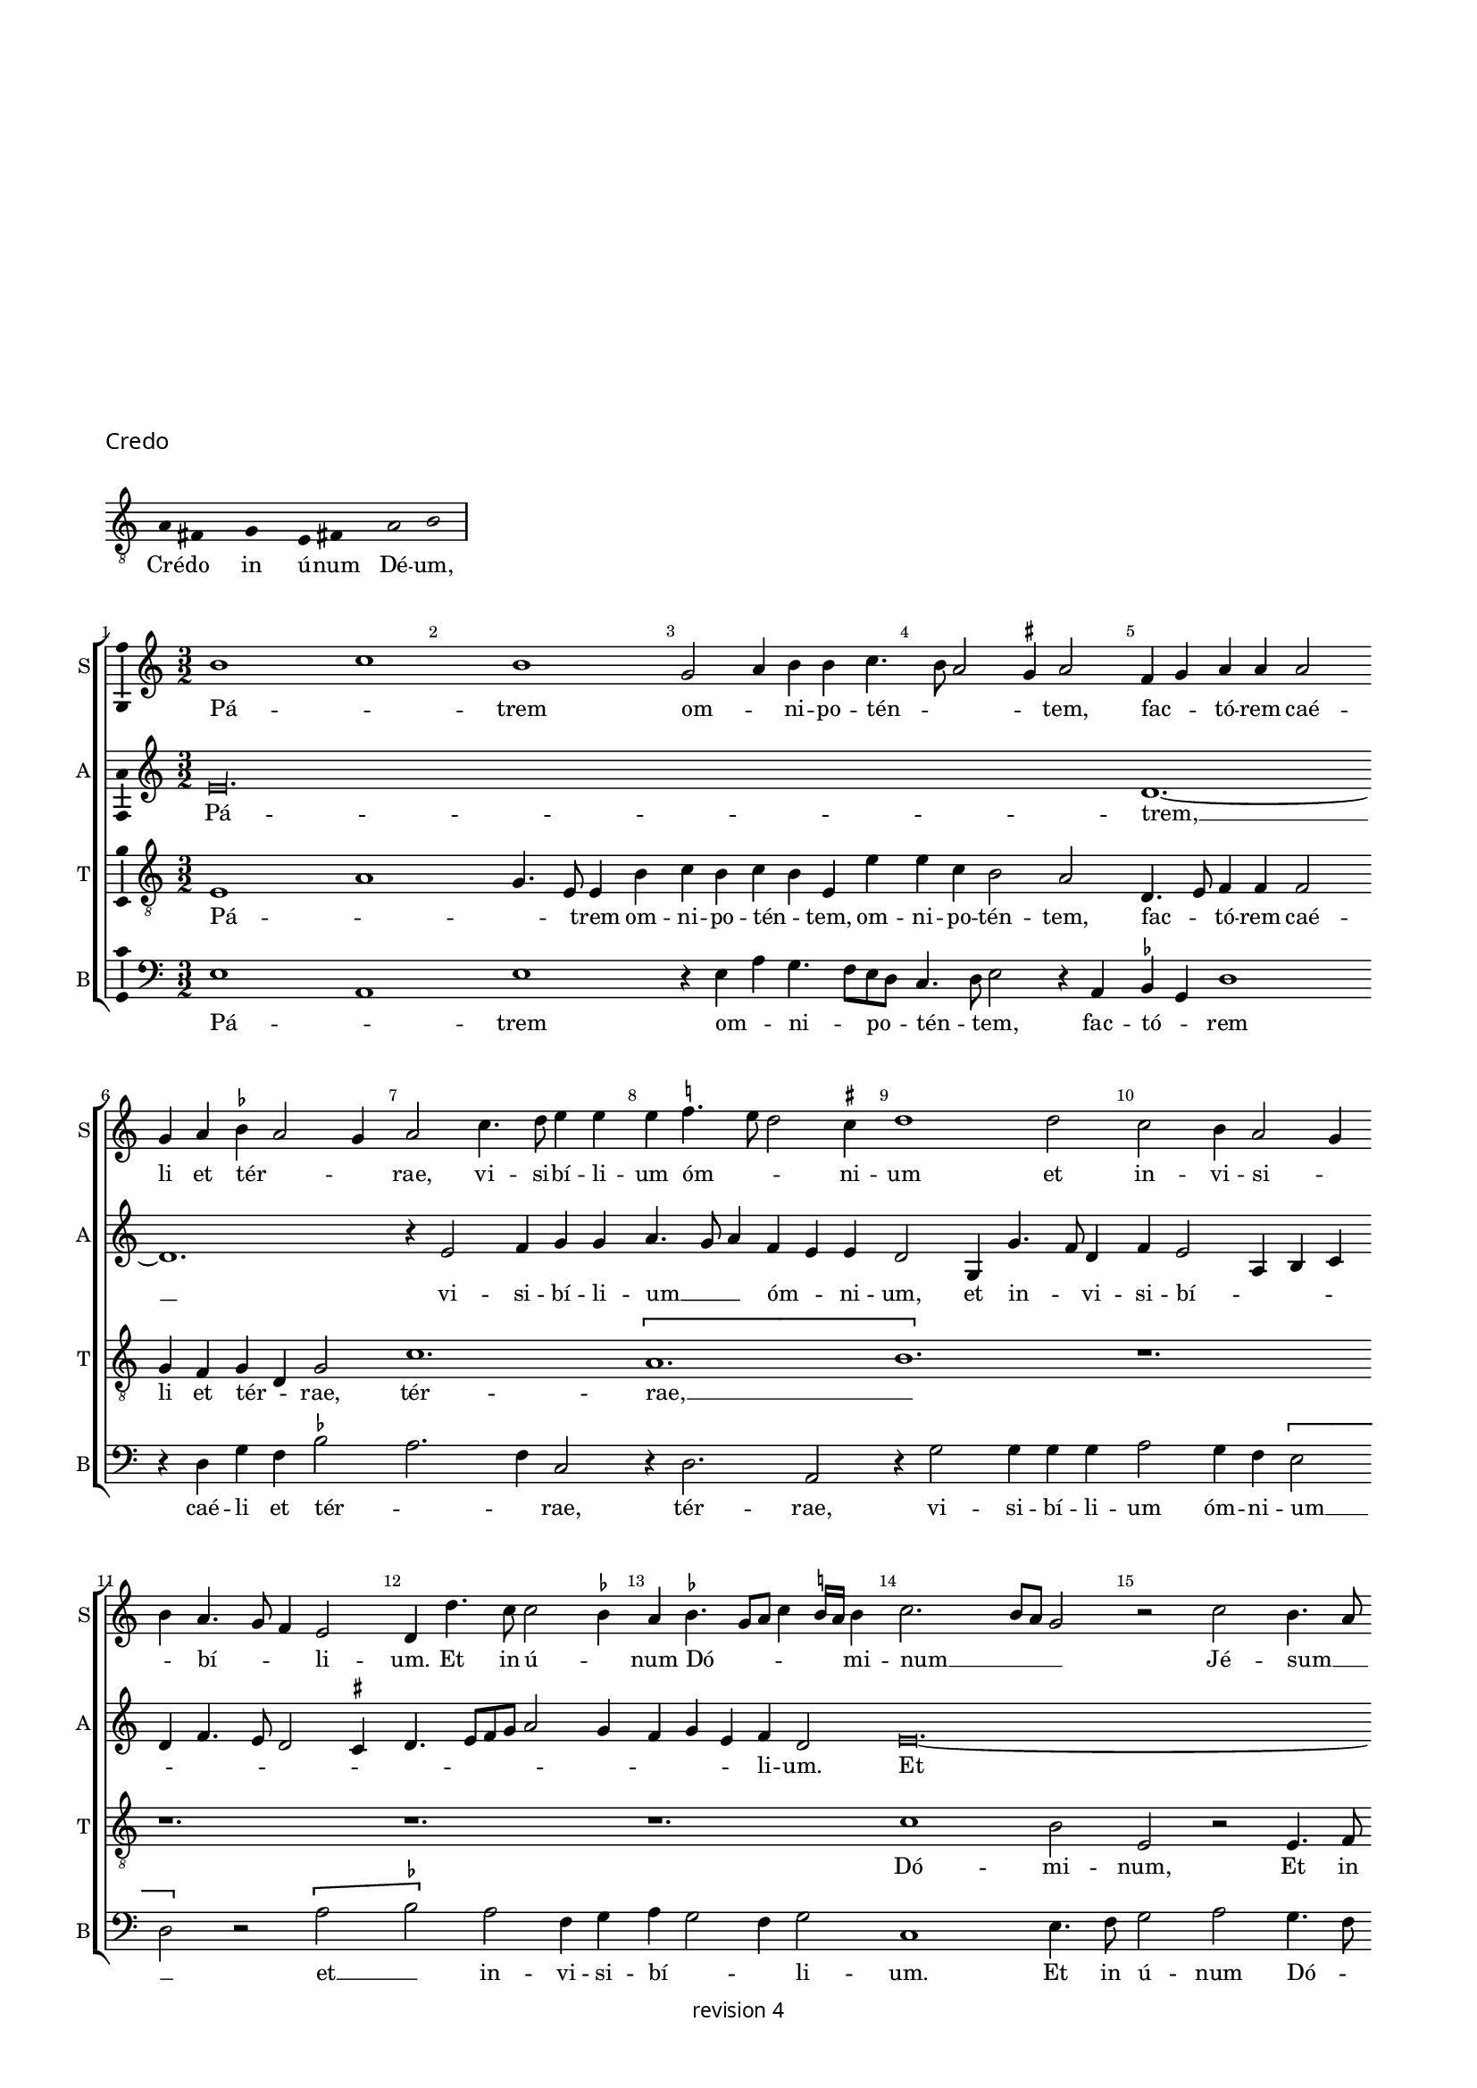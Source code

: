 % CPDL # 
% Copyright ©2018 Peter Hilton - https://github.com/hilton

\version "2.18.2"
revision = "4"
\pointAndClickOff

#(set-global-staff-size 15.0)

\paper {
	#(define fonts (make-pango-font-tree "Century Schoolbook L" "Source Sans Pro" "Luxi Mono" (/ 15 20)))
	annotate-spacing = ##f
	two-sided = ##t
	top-margin = 8\mm
	bottom-margin = 10\mm
	inner-margin = 15\mm
	outer-margin = 15\mm
	top-markup-spacing = #'( (basic-distance . 4) )
	markup-system-spacing = #'( (padding . 4) )
	system-system-spacing = #'( (basic-distance . 15) (stretchability . 100) )
	ragged-bottom = ##f
	ragged-last-bottom = ##t
}

year = #(strftime "©%Y" (localtime (current-time)))

\header {
	title = \markup \vspace #12
	copyright = \markup \sans {
	\vspace #1
	\column \center-align {
		\line {
			revision \revision
		}
	}
}
tagline = ##f
}

\layout {
	indent = #0
	ragged-right = ##f
	ragged-last = ##f
	\context {
		\Score
		\override BarNumber #'self-alignment-X = #CENTER
		\override BarNumber #'break-visibility = #'#(#f #t #t)
		\override BarLine #'transparent = ##t
		\remove "Metronome_mark_engraver"
		\override VerticalAxisGroup #'staff-staff-spacing = #'((basic-distance . 10) (stretchability . 100))
	}
	\context {
		\StaffGroup
		\remove "Span_bar_engraver"
	}
	\context {
		\Voice
		\override NoteHead #'style = #'baroque
		\consists "Horizontal_bracket_engraver"
		\consists "Ambitus_engraver"
		\remove "Forbid_line_break_engraver"
	}
}

global = {
	\key c \major
	\time 3/2
	\tempo 2 = 56
	\set Staff.midiInstrument = "Choir Aahs"
	\accidentalStyle "forget"
}

showBarLine = { \once \override Score.BarLine #'transparent = ##f }
ficta = { \once \set suggestAccidentals = ##t \override AccidentalSuggestion #'parenthesized = ##f }
singleDigitTime = { \override Staff.TimeSignature.style = #'single-digit }


%{   ██████     ██████      ███████     ██████       ██████
    ██          ██   ██     ██          ██   ██     ██    ██
    ██          ██████      █████       ██   ██     ██    ██
    ██          ██   ██     ██          ██   ██     ██    ██
     ██████     ██   ██     ███████     ██████       ██████   %}

\score {
	\new Staff <<
		\new Voice = "tenor" {
			\relative c' {
				\clef "treble_8"
				\cadenzaOn
				a4 fis s  g s  e fis! s  a2 b
				\showBarLine\bar "|"
				\cadenzaOff
			}
		}
		\addlyrics {
			Cré -- do in ú -- num Dé -- um,
		}
	>>
	\header {
		piece = \markup \larger \sans { Credo }
	}
	\layout {
		ragged-right = ##t
		\context {
			\Staff
			\remove "Time_signature_engraver"
			\hide Stem
		}
		\context {
			\Voice
			\remove "Ambitus_engraver"
		}
	}
}

soprano = \new Voice	{
	\relative c'' {
		b1 c b g2 a4 b b c4. b8 a2 \ficta gis4 a2 f4 g a4 a a2 \break
		g4 a \ficta bes a2 g4 a2 c4. d8 e4 e e \ficta f!4. e8 d2 \ficta cis4 d1 d2 c b4 a2 g4 \break
		b a4. g8 f4 e2 d4 d'4. c8 c2 \ficta bes4 a \ficta bes4. g8 a c4 \ficta b!16 a b4 c2. b8 a g2 r c b4. a8 \break
		
		b4 c b c4. b8 g4 f d \[ a'2 \ficta bes \] a4. f8 f2 g e4 a2 g8 f e2 r4 d a'4 a c2
		b4 g2 f8 e d4 g f d2 g4 a b4. g8 c4 b c2 b8 a c4 b g c c b4 a g \[ f2 e \]
		r4 d2 c4 b2 a r r4 g' f a4. g8 g2 \ficta fis4 g1 r4 g g4. a8 b1
		c2 b4 g2 f8 e f4. d8 d4 d'2 b4 c a2 g8 f e2 r4 f4 d f e4. d8 d1.
		
		r1. r1. r1. r1. r1.
		r4 c'2 c4 b c a b4. a8 g2 \ficta fis4 g2 r4 g g g a2 g4 f e2 d4 g4 a b4. d4 c8 
		a4 c b8 a a2 g4 c4. b8 [a g] f4 g a d, g2 f8 e d2 c4 c' b c4. b8 g4 a \ficta bes a \ficta bes4. a8 f4 
		g a4. g8 g2 \ficta fis4 g\longa s2 \set Score.currentBarNumber = #55 \showBarLine \bar "||" \time 2/2 
		r1 r1 \[e2 f \] g2 g g g g1 f2 d e f g1 
		
		a r \[ a1 bes \] a2 f g a2. g4 g1 f2 g1 ~
		g f1 g f\breve e1 f1. d2 
		d\breve\fermata \showBarLine \bar "|" r1 r1 g2 a g2. f8 e e4 g f d e f g2 
		a1 r1 r1 r2 r4 b2 c4 b c4. b8 g4 a b4. a8 a2 \ficta gis4 a c b c ~
		
		c b8 a c4 b2 c4 a b4. a8 a2 g8 \ficta fis g4 a b2 e,4 c' b g a4. g8 e4 b' a c4. b8 g4 a2 g4 d' 
		c e4. d8 b4 c4. b8 g4 d' c e4. d8 b4 c4. b8 g4 b4. a8 a2 g8 \ficta fis g4 a d,2 r1 r1 
		e4 f g2 e8 f g a b4 c4. b8 a2 \ficta gis4 a1 r1 r1 r1 \[ b2 c \] 
		b4 g a b e, a2 g8 \ficta fis g2 r2 e4. f8 g4 g g g g g g2 r2 r4 a g f e4. d8 c4 b 
		
		a a'2 \ficta gis4 a2 r2 r1 r1 r1 r2 r4 b c b8 a c4 b4. a8 a2 \ficta gis4
		\showBarLine \bar "||" \time 3/2 a2 e f g1 g g f2 a2. g4 g2 c2. a4 b2 a2. g4 
		g1 \ficta fis2 \showBarLine \bar "||" \time 2/2 g\breve b,\breve \showBarLine \bar "||" \time 3/2 c1. 
		r2 e f g g g1 g a2. g4 a2 f e2 e \showBarLine \bar "||" \time 2/2
		
		d2 r4 d e d2 g f8 e d2 g, r4 d' e d2 g f8 e d2 
		\showBarLine \bar "||" \time 3/2
		c1 g'2 a1 a2 g2. a4 b2 c a c b g b c a1
		\showBarLine \bar "||" \time 2/2
		g1 r2 f e d c f e d
		\showBarLine \bar "||" \time 3/2
		c1 g'2 g1 g2 e \ficta fis1 g r2 g1 g2 g1 g2 g a1
		\showBarLine \bar "||" \time 2/2
		d,2 r g2. f4 e2 d c4 g'2 f4 e c d2 c r r1 r1 r1 r2 r4 g' g g
		e4. f8 g1 r4 g a b c2 r4 g g g a b c2 r r4 g a b c2 r4 g2. a4. g8 f e e2 d4 e1 r1 r1 
		a2 g4 g2 f8 e f4. g8 e4 c d e d e2 d4 e2 g a c b4 g2 f8 e f4
		e2 d4 e2 r r4 a g c b c2 b8 a g1 r2 g a g e r r1 
		
		r2 f4 d e f g2 a r4 c b d c4. b8 [a g] g2 \ficta fis4 g1 r4 g g4. f8 e2 r4 e4 ~
		e8 d8 d2 c4 d4. e8 [ f g ] a4. b8 c [b g a] b4. a8 a2 \ficta gis4 a2 c1 b2 \[ a g \] \[ f e \] d1 
		r2 c \[ d2 e \] f1 e2 g f4. e8 e1 d2 e\breve. \showBarLine \bar "|."
  }
	\addlyrics {
		Pá -- _ trem om -- _ ni -- po -- tén -- _ _ _ tem, fac -- _ tó -- rem caé -- 
		li et tér -- _ _ rae, vi -- si -- bí -- li -- um óm -- _ _ ni -- um et in -- vi -- si -- _ 
		_ bí -- _ _ li -- um. Et in ú -- _ num Dó -- _ _ _ _ _ mi -- num __ _ _ _  Jé -- sum __ _ 
		_ Chrís -- _ _ _ _ _ _ tum, __ _ Fí -- li -- um Dé -- _ _ _ _ i u -- _ ni -- gé -- 
		
		_ _ _ _ _ _ ni -- tum, et ex Pá -- tre ná -- tum an -- _ _ _ te óm -- _ ni -- a saé -- cu -- la, __ _ 
		saé -- _ cu -- la. Dé -- um de __ _  Dé -- _ o, Lú -- men de Lú -- 
		_ _ _ _ _ _ mi -- ne, Dé -- um vé -- _ _ _ rum,  de Dé -- o vé -- _ ro,

		per quem óm -- ni -- a fác -- _ _ ta sunt. Qui prop -- ter nos hó -- mi -- nes et prop -- ter nós -- _ _ 
		tram sa -- lú -- _ _ _ _ _ _ _ _ _ _ _ _ _ _ _ tem dés -- _ cen -- _ _ dit de __ _  caé -- _ _ 
		_ _ _ _ _ lis.
		Et __ _  in -- cár -- na -- tus est de Spí -- ri -- tu Sánc -- to
		
		ex Ma -- rí -- _ a Vír -- _ _ gi -- ne, 
		et hó -- mo fác -- _ tus 
		est. Cru -- ci -- fí -- _ _ xus é -- _ ti -- am pro nó -- 
		bis sub Pón -- _ _ ti -- o Pi -- lá -- _ _ _ to, pás -- _ _ 
		
		sus __ _ _ et se -- _ púl -- _ _ _ _ _ tus est, et __ _ re -- sur -- réx -- _ it tér -- _ _ ti -- a dí -- e, se -- _ cún -- _ _ dum __ _ _ Scrip -- _ tú -- _ _ _ _ _ _ _ _ _ _ _ _ ras,
		et as -- cén -- dit __ _ _ _ _  in __ _  caé -- _ lum, sé -- _ 
		det ad déx -- te -- ram Pá -- _ _ tris. Et __ _  í -- te -- rum ven -- tú -- rus est cum gló -- ri -- a, __ _ _  ju -- 
		
		di -- cá -- _ re, et mór -- _ _ _ _ _ _ tu -- 
		os, cú -- ius rég -- ni non __ _ é -- _ rit fí -- _ _ _ _ 
		_ _ nis, fí -- nis.
		Et in Spí -- ri -- tum Sánc -- _ _ tum, __ _ Dó -- mi -- 
		
		num et vi -- vi -- fi -- cán -- _ _ tem, et vi -- vi -- fi -- cán -- _ _ tem, qui 
		ex Pá -- tre __ _ _ Fi -- li -- ó -- que __ _  pro -- cé -- _ 
		dit. Qui cum Pá -- tre et Fí -- li -- o si -- mul a -- 
		do -- rá -- tur et con -- glo -- ri -- fi -- cá -- tur:
		
		qui lo -- cú -- tus est per Pro -- phé -- _ _ tas.
		Et ú -- nam, sánc -- _ tam, ca -- thó -- li -- cam et a -- pos -- tó -- li -- cam Ec -- clé -- si -- 
		am, Ec -- clé -- _ _ _ _ si -- am. Con -- _ fí -- _ _ _ te -- 
		or ú -- num bap -- _ tís -- _ ma in re -- mis -- si -- ó -- _ _ _ _ _ nem pec -- ca -- tó -- 
		
		_ rum. __ _ _ _ Et ex -- péc -- to re -- sur -- rec -- ti -- ó -- 
		nem mor -- tu -- ó -- _ _ _ _ _ _ rum,
		et ví -- _ tam ven -- _ tú -- ri saé -- _ _ _ _ _ _ _ _ _ _ _ _ cu -- li.
		A -- _ _ _ _ _ men, a -- _ _ _ _ _ _ _ _ _ men.
	}
}

alto = \new Voice	{
	\relative c {
		e'\longa. d1. ~
		d r4 e2 f4 g g a4. g8 a4 f e e d2 g,4 g'4. f8 d4 f e2 a,4 b c 
		d f4. e8 d2 \ficta cis4 d4. e8 [f g] a2 g4 f4 g e f d2 e\breve. ~
		
		e1. d\breve. c1. \[ a 
		b1 \] b4 c d2 b d e \[ e f \] e r4 e c d2 e4 f d2 \ficta cis4 d2 r r4 d 
		c e4. d8 d2 \ficta cis4 d2 r1 e\breve. ~ e1. d1. 
		c \[ a b\breve. \] r1. 
		
		r1. r1. e\breve. d2. c4 a2 
		b2. d4 e g f4. d8 e f d2 \ficta cis4 d e f g4. f8 d4 
			\tuplet 3/2 { f4 e c } \tuplet 3/2 { d4. c8 a4 } \tuplet 3/2 { c4 b2 } a4. b8 c4 d g, c 
		b e4. d8 c4 c b4 c2 r4 c2 b4 a g a g \ficta bes a r a8 [\ficta b! c d] e4 d1 g,4 d' e2 
			\set Timing.timing = ##f d\breve. \set Timing.timing = ##t 
		c1 c2 b c d e1 e\breve d1 c2 a b1 
		
		r1 \[ e1 d\breve. \] c2 a b1 r1 e1 ~
		e d\breve. c\breve a1. b2 
		b\breve\fermata e2 d c4 a b2 r1 r2 e1 d2 c4 a b2 
		c2. b8 a c4 b a c d e4. c8 d4 e4. f8 g2. c,4 g' c, g'2 f e4 c d4. e8 f4 r4 e2 ~
		
		e1. d2 c4 a b2 e d c4 a b2 r1 r1 r1 
		r2. d4 c e4. d8 b4 c4. b8 g4 d' c g'4. f8 f4. e8 e2 d4 e r2. r4 e d c a2 b 
		r1 r4 e d c a2 b \[ e2 f \] e4 c d e a, d2 \ficta cis4 d f e c g'4. f8 [e d] e4 ~
		e b4 c d e1 e2 d c4 a b1 r2 e d c4 a b2 r4 e2 d4 
		
		c a b2 r1 r2 r4 e4 f e8 d f4 e2 d \ficta cis4 d a4. f8 g4 a2 r r1
		r1. e'\breve. d1 c a b2 e1 
		\[ d2 c \] a2 b\breve r2 r4 g4. a8 b c d4 b c2 e1 \[ d2 c \] a2 
		b1 b2 c2. d4 e2 f e2. d4 d1 \ficta cis2 d4 b d8 c b a g2 b4 b b1 ~ 
		
		b\breve. c1 d2 
		e c d e1 r2 e1 f2 g c, d e c d 
		e4. f8 g4 g, c2 r r4 c d b c2 r r4 c d b c1 c2 b1 g2 
		a2. b4 c2 d1 r2 c1. b1 g2 
		e'1 \ficta fis2 g1 r1 r1 r1 r1 g2. f4 e2 d 
		
		c4 g'2 f4 e c d2 c1 r4 b4 c2 d c g' r4 g e f g2 r4 g f g 
		e f d e2 c b4 a2 g r1 r2 a'2 g4 g2 f8 e f4. g8 e4 c d e d e ~
		e d4 e2 r1 r1 r2 a g4 g2 f8 e f4. g8 e2 r1 r2 a 
		g4 e f e4. c8 d4 e g f e4. c8 d4 e4. d8 c4 b e2. d4 c a b2 r d e d b4 c a b c4. d8 e2 
		
		a,4. b8 c4. b8 g4 b a c2 b4 a2 b\breve e4. d8 c4. b8 a4 g a2 r1
		r4 e'2 d4 c a b2 r a'2 g2. f4 e2. d4 c2. b4 a2 g a1.
		g2 a2. b4 c2 e d c a\breve \set Timing.timing = ##f b \set Timing.timing = ##t
	}
	\addlyrics {
		Pá -- trem, __
		vi -- si -- bí -- li -- um __ _ _ óm -- _ ni -- um, et in -- _ vi -- si -- bí -- _ _ _ 
		_ _ _ _ _ _ _ _ _ _ _ _ _ _ li -- um.
		Et in ú -- _ 
		
		num, et ex Pá -- tre ná -- tum an -- _ te óm -- ni -- a __ _ _  saé -- cu -- 
		la.	Dé -- um de __ _  Dé -- _ o, Dé -- 
		um vé -- _ rum,
		fác -- 
		
		_ _ ta sunt. Qui prop -- ter nos __ _ _ _ _ _ _ _ _ _ _ _
		hó -- _ _ _ _ _ _ mi -- nes, __ _ _  et prop -- ter nós -- _ tram sa -- lú -- _ tem des -- cén -- dit de caé -- _ _ lis, 
		de __ _ _ _ _  caé -- lis, de caé -- lis. Et in -- car -- 
		ná -- tus est de Spíri -- tu Sánc -- to
		
		Vír -- _ _ gi -- ne, et 
		hó -- mo  fác -- tus 
		est. Cru -- ci -- fí -- _ xus  é -- _ _ ti -- am,
		sub __ _ _ Pón -- ti -- o  Pi -- _ lá -- _ _ to, __ _ _ sub Pón -- ti -- o  Pi -- lá -- _ _ _ to, pás -- 
		
		_ _ _ sus, et se -- púl -- tus est
		se -- _ cún -- _ _ dum __ _ _ scrip -- _ tú -- _ _ _ _ _ ras, et as -- cén -- _ dit 
		in __ _ caé -- _ lum, sé -- _ det ad déx -- te -- ram Pá -- _ tris,  Pá -- _ _ _ _ _ _ _ 
		_ _ _ tris. et -- _ í -- te -- rum cum __ _ gló -- ri -- a, ju -- di -- 
		
		cá -- _ re ví -- vos __ _ _ _  et mór -- _ _ _ _ tu -- os,
		cú -- jus rég -- _ ni non 
		é -- rit fí -- nis, fí -- _ _ _ _ _ nis. Et 
		in Spí -- ri -- tum Sánc -- _ _ tum, Dó -- _ _ _ mi -- 
		
		num, __ _ _ _ _ _ _ Dó -- mi -- num, qui ex 
		Pá -- _ _ tre  Fi -- li -- ó -- _ que  pro -- _ _ 
		cé -- _ _ _ dit. Qui cum Pá -- tre et Fí -- li -- o si -- mul a -- 
		do -- _ rá -- tur, con -- glo -- ri -- fi -- cá -- tur:
		
		qui lo -- cú -- tus est per Pro -- phé -- _ _ 
		tas. Et ú -- nam sánc -- tam ca -- thó -- li -- cam et a -- pos -- tó -- li -- cam Ec -- clé -- _ 
		si -- am. Con -- _ fí -- _ _ _ te -- or ú -- num bap -- _ tís -- _ ma
		in re -- mis -- si -- _ ó -- _ nem, in re -- mis -- si -- ó -- _ _ _ _ 
		
		_ nem __ _ _  pec -- _ _ ca -- tó -- _ _ _ rum. Et ex -- péc -- to re -- sur -- rec -- ti -- _ ó -- 
		nem __ _ _ _ _  mor -- tu -- ó -- _ _ rum, ví -- _ tam ven -- tú -- _ ri
		ven -- _ tú -- _ ri A -- _ _ _ _ _ _ _ _ men,
		a -- _ _ men, a -- _ _ _ men.
	}
}

tenor = \new Voice {
	\relative c {
	  \clef "treble_8"
		e1 a g4. e8 e4 b'c b c b e, e' e c4 b2 a d,4. e8 f4 f f2 
		g4 f g d g2 c1. \[ a b \] r1. 
		r1. r1. r1. c1 b2 e, r e4. f8 
		g4 a g a e2 r4 f2 f4 g2 a \[ a bes \] a4 a a2 g f2. d4 e f 
		
		g1 r2 r1. r1. r1. r1. 
		r1. r1. r2 g a \[ g2 c2. \]  b4 b2 r4 g4 g2 
		a  g4. f8 e2 r4 f2 f4 g2 
		a1 g2 f2. d4 e4. f8 g1 r4 d'4. d8 d4 e d4. c8 b2 c4. a8 a2 b4 
		
		c d4. b8 b4. a8 g f e4 c'4. b8 a2 \ficta gis4 a2 \[ a b \] a r4 a g a f g d e d d'4 ~
		d8 g,8 g2 b2. r1. r1. r1. r1. 
		r1. e1. \[d2 c\] a \ficta b!\longa. 
		e1 e2 d2 c a b1 r2 b c1 a\breve e2 e' 
		
		d4 c2 b8 a c4 b a g f1 \[ g1 a \] \[ g2 c \] b2 g a2. b4 c1 ~
		c \[ a1 bes \] a\breve g1 f1. g2 
		g\breve\fermata r1 r2 d' e d b4. e,8 e4 b' c b r b c4. d8 e2 
		r2 e1. d4 c a2 b e\breve d2 c4 a b2 r4 
		e4. d8 c b 
		
		a4 c2 g' e4 f d e c d b2 a \ficta gis4 a2 e4 b' a c4. b8 g4 a2 e4 b' a c4. b8  g4 a2 g4
		r4 r1 r1 e'2. d4 c a b2 r4 a4 b g2 f8 e g4 a f2 e4 b' 
		c d4 b e4. d8 c4 b a4. g8 f4 e2 
		r2 a1 g2 f4 d e2 r r4 e'2 d4 c
		a4 b e2 d4 c a b2 r4 e, f g a4. g8 e2 r4 e'e e e e, f g a4. g8 e4 d a'2 r 
		
		r1 r4 a2 g4 f d e2 r4 a2 g4 f d e2 r1 r4 e'2 d4 c a b2
		c1 a2 b e,2. f4 g2 \[ c,2 c' \] a2 f'2. e4 e2 e, f g c1 
		b2 a1 g2. f8 e e2 r4 g4. f8 e4 d e2 g f4 g1 c2
		b c d e1 e\breve d2 c a\breve
		
		b1. r4 g e f g d'e d2 g f8 e d2 g, r e'1 d2 
		c1 a2 \[ b2 e2 \] d2 c1 a2 \[ b2 e2 \] d2 c1 a2
		b2 e1 d2 c4 a b2 e d c4 a b2 e\breve d1 
		c a2 b1 r2 e\breve d1 c a2 b1 
		
		r4 e2 d4 c a b2 r4 e2 d4 c a b2 r4 e2 d4 c a b2 r4 e2 d4 c a b2 
		e1 d2 c4 a b2 e1 d2 c4 a b2 e2 d c4 a b2 e2. d4 
		c a b2 e2. d4 c2 a b  e2 d c4 a b2 r2 r1 e2 d 
		c4 a b2 r2 r1 e2 d c4 a b2 e d4 c a2 b4 e4 d c a2 b4 e4 
		
		d c a2 b4 e2 d4 c a b2 r4 e2 d4 c4 a b2 r1 e2 d c4 a b e 
		d c a2 b r4 e2 d4 c a g2 r4 g g4. f8 e4 e'4 r4 a,2 g4 f d e2 d8 e f g a4. b8 
		c4. d8  [ e f ] g4 e d e2 c4 a e'1 d2 c4 a b2 r4 a2 g4 f2 d e a2 
		d, g2 f d e c d e f1 e\breve.
	}
	\addlyrics {
		Pá -- _ _ _ trem om -- ni -- po -- tén -- _ tem, om -- ni -- po -- tén -- tem, fac -- _ tó -- rem caé -- 
		li et tér -- _ rae, tér -- rae, __ _
		Dó -- mi -- num, Et in 
		ú -- num Dó -- mi -- num Jé -- sum Chrís -- tum, Fí -- _ li -- um Dé -- i  u -- ni -- gé -- ni -- 
		
		tum,
		de __ _  Dé -- _ _ o, Lú -- men 
		de Lú -- mi -- ne, Dé -- um vé -- rum, de Dé -- o vé -- _ ro. Gé -- 
		ni -- tum non fác -- _ tum, con -- sub -- stan -- ti -- _ á -- _ lem __ _ _ _ _ Pá -- _ _ _ tri, Pá -- _ 
		
		tri; per quem óm -- ni -- a fác -- _ _ _ ta sunt. __ _
		de __ _ caé -- _ 
		lis. Et in -- car -- 
		ná -- tus est de Spí -- ri -- tu Sánc -- _ _ _ _ 
		
		_ _ _ _ to ex Ma -- rí -- a Vír -- _ _ gi -- ne,
		et __ _  hó -- mo fác -- tus 
		est. Cru -- ci -- fí -- xus __ _ _ é -- ti -- am pro nó -- _ bis 
		pro __ _ nó -- _ bis, sub __ _ Pón -- ti -- o  pás -- _ _ _ 
		
		_ sus et  se -- púl -- _ _ _ _ _ _ tus est, et re -- sur -- réx -- _ _ _ it tér -- ti -- a __ _ _ 
		dí -- e, scrip -- _ tú -- _ ras, et as -- cén -- _ _ _ _ _ dit in
		caé -- _ _ _ _ _ _ _ _ _ lum, sé -- _ _ _ det Pá -- _ _ _ 
		tris, Pá -- _ _ _ tris. Et í -- te -- rum __ _ _  ven -- tú -- rus est cum gló -- ri -- a, __ _ _ _ _
		
		ví -- _ _ _ vos et __ _ _ _ _ mór -- _ _ tu -- os.
		cú -- ius rég -- _ _ ni non __ _ _ é -- _ rit fí -- _ _ _
		_ _ _ _ _ nis, fí -- _ _ _ _ _ _ nis. Et 
		in Spí -- ri -- tum sánc -- tum, Dó -- mi -- 
		
		num Dó -- _ mi -- num et vi -- vi -- fi -- cán -- _ _ tem, qui ex 
		Pá -- _ tre Fi -- li -- ó -- _ que pro -- _ cé -- _ 
		dit. Qui cum Pá -- _ tre et __ _  Fí -- li -- o a -- do -- 
		rá -- _ tur con -- glori -- fi -- cá -- tur.
		
		qui lo -- cú -- tus est per Pro -- phé -- _ tas, qui lo -- cú -- tus est per Pro -- phé -- _ tas.
		Et __ _  ú -- _ nam ca -- _ thó -- li -- cam a -- pos -- tó -- li -- cam Ec -- _ 
		clé -- si -- am,  Ec -- _ clé -- si -- am. Con -- _ fí -- te -- or ú -- _ 
		_ _ num bap -- _ tís -- _ ma in re -- mis -- si -- ó -- _ _ _ _ nem pec -- 
		
		ca -- tó -- _ rum,  pec -- ca -- tó -- _ rum. Et ex -- péc -- _ to re -- sur -- rec -- _ ti -- _ 
		ó -- _ _ nem mor -- tu -- ó -- _ rum, et ví -- _ _ tam, et __ _  ví -- _ tam saé -- _ _ _ _ _ 
		_ _ _ _ _ _ cu -- li, saé -- _ _ _ cu -- _ li. A -- _ _ _ men, a -- 
		_ _ _ _ men, a -- _ _ _ men.
	}
}

bass = \new Voice {
	\relative c {
		\clef bass
		e1 a, e' r4e a g4. f8 e d c4. d8e2 r4 a, \ficta bes g d'1 
		r4 d g f \ficta bes2 a2. f4 c2 r4 d2. a2 r4 g'2 g4 g g a2 g4 f \[ e2 
		d \] r \[a' \ficta bes \] a f4 g a g2 f4 g2 c,1 e4. f8 g2 a g4. f8 
		e4 a, e'4 a, c2 d1 g,2 d'1 g,2 \[a f'\] c2 d1 a2 
		
		r4 e'2 f4 g e f g g e4 d g4. e8 a4 g a2 g8 f a4 g c4. b8 a4 g f e d2 r4 a'4
		g b4. a8 a2 \ficta gis4 a a, c d e2 \[ d e \] d e r4 c c4. d8 e1 e2 
		\[ a, e'\] c d1 b2 a r4 a4 c2 d1 c4. b8 g1. 
		g'4. g8 g4 g g4. e8 e2 f4. d8 d2 e4 f g4. e8 e4. d8 [c b] a4 c d b2 a4 c'4. b8 a2 \ficta gis4 
		
		a a,4. b8 c d e4 c d g, b c d2 \[ g, g'\] e d r r r r4 g g g 
		a2 g4 f e2 r4 f2 d4 e f4 g2 e4 f g2 r4 a g a4. g8 e4 f g f g4. f8 d4 
		e f4. e8 c4 d2 g r4 g e4. \ficta fis8 g\breve. c,1 c2 g'
		a f e\breve \[ c1 d\] \[ a e'\] f1 
		
		\[c d \] \[ g, d'\] \[ e2 f \] \[ g e \] \[ d1 c ~
		c \] d1 \[ g,1 d'\] f1 \[ c1 d1. \] g,2 
		g\breve\fermata r2 g'2 a g e f4 d e4. f8 g2 a4 e f g c, f e2 
		a,4 a'2 g8 f a4 g c2 b4 a2 g8 f e1 r1 r1 r1 r4 a g a ~
		
		a g8 f a4 g e a f g e f d e2 c4 b2 a r r1 r1 r1 r1 r1 r1 r1 r1e'4 f g2 e8 f g a b4 c4. b8 a2 \ficta gis4 a d, e4. c8 c2 r r1
		\[ a2 d \] c4 a b c d b a2 \[ d2 a' \] \[ g2 a \] e4. d8 c4 b \[ a2 e'\] r4 c d b a2 r4 e'e e e2 r4 c d b
		a2 r r1 r2 e' f4 e8 d f4 e4. d8 d2 \ficta cis4 d2 r1 r4  e f e8 d f4 e a,2 r r1
		a'1 f2 e2. f4 g2 c,1 c2 d1 a2 c2. b4 a2 g a1 \[ b2 c \] d2
		g,2 g'2. f8 e e2 r4 g f g2 e4 d2
		c1 c2 \[ g'2 a \] f2 e1. r1. r1. r1.
		r2 g2 e4 f g2 r2 r4 g e f g2 r r4 g e f g2
		\[ c,2 c' \] b2 a2. g4 f2 e1 g2 a1 a2\[ g2 c \] b a2. g4 f2
		c2 r2 r4 c d b c2 r r4 c d b c2 r
		c1 c2 g'2. a4 b2 \[ c2 a1 \] g1 r2 c,1 c2 g'2. a4 b2 \[ c2 a1 \] 
		g1 r1 r1 r1 r1 r1 r1 r1 r1 r2 r4 c, g'2 a g c,2 r r4 g'a2 g c, r4 g' a f g e c2 r4 g' a f g8 f e d c4 c'2 b4 a g f2 e1
		r2 a g4 g2 f8 e f4. g8 e1 r2 a g4 g2 f8 e f4. g8 e1 r r4 e2 c4 d e f2 e4 c d e f2 e4 c d e f2
		e\breve r2 g a g e f4 d e c d4. c8 a2 e' f2. e8 f g2 r r1 r4 g4 g4. f8 e2 r4 e c4. a8 a4 c d b a2
		r4 d4. e8 [f g] a4. b8 c4 g a f e2 a2. b4 c2 g \[ a2 e \] \[ f c \] \[ d b \] a2 f'1 e2 d1 c r2 c d1 \[ a1 e'\breve \]
  }
	\addlyrics {
		Pá -- _ trem  om -- _ ni -- _ po -- _ tén -- _ tem, fac -- tó -- _ rem
		caé -- li et tér -- _ _ rae, tér -- rae, vi -- si -- bí -- li -- um  óm -- ni -- um __ 
		_ et __ _  in -- vi -- si -- bí -- _ _ li -- um. Et in ú -- num Dó -- _ 
		_ mi -- num Jé -- sum Chrís -- tum, Fí -- li -- um __ _ _  Dé -- i
		
		et ex Pá -- tre ná -- _ tum an -- te óm -- _ _ ni -- a __ _ _ _ _  saé -- _ _ _ _ cu -- la. Dé -- 
		um de __ _  Dé -- _ o, Dé -- um de Dé -- _ _ _ o, Lú -- men de Lú -- mi -- 
		ne, __ _ Dé -- um vé -- rum, de Dé -- o vé -- _ ro.
		Gé -- ni -- tum non fác -- _ tum, con -- sub -- stan -- ti -- _ á -- _ lem __ _ _ _ _ Pá -- _ _ tri, Pá -- _ _ _ 
		
		tri; per __ _ _ _ _  quem óm -- ni -- a __ _ _  fác -- _ ta sunt. Qui prop -- ter 
		nos hó -- mi -- nes  et prop -- ter nós -- tram sa -- lú -- tem des -- _ cén -- _ _ dit de __ _   caé -- _ _ 
		_ _ _ _ _ lis, de caé -- _ lis. Et in -- car -- 
		ná -- tus est de Spí -- ri -- tu Sánc -- 
		
		to __ _ ex Ma -- rí -- a Vír -- _ gi -- ne,
		et  hó -- _ mo  fác -- _ tus
		est. Cru -- ci -- fí -- xus e -- tí -- am pro nó -- _ _ _ _ _ _ _ 
		bis sub __ _ _  Pón -- ti -- o  Pi -- lá -- _ _ to, pás -- _ sus __ 
		
		_ _ _ et se -- púl -- _ _ _ _ _ _ _ tus est,
		et as -- cén -- dit __ _ _ _ _  in __ _  caé -- _ 
		lum, in caé -- _ lum, sé -- _ det ad déx -- _ _ te -- ram Pá -- _ tris, __ _
		Pá -- _ _ _ tris. __ _ Et í -- te -- rum ven -- tú -- rus est cum gló -- ri -- a,
		
		ju -- di -- _ _ _ cá -- _ _ _ re et mór -- _ _ _ tu -- os,
		cú -- ius rég -- _ _ ni non é -- rit fí -- _ _ _ _ 
		_ _ _ nis, fi -- _ _ nis, fí -- _ _ _ _ nis. Et 
		in Spí -- ri -- tum
		
		Sánc -- _ _ tum,  Dó -- _ mi -- num  vi -- vi -- fi -- cán -- tem, qui ex
		Pá -- _ _ _ tre Fi -- li -- ó -- que pro -- cé -- _ _ 
		dit. Qui cum Pá -- tre et Fí -- li -- o si -- mul a -- _ do -- 
		rá -- _ tur et con -- glo -- ri -- fi -- cá -- _ tur:

		Et ú -- nam, sánc -- tam, ca -- thó -- li -- cam et a -- pos -- tó -- li -- cam Ec -- 
		clé -- si -- am,__ _ _ _ _  Ec -- _ clé -- _ si -- am. 
		Con -- _ fí -- _ _ _ te -- or
		ú -- num bap -- _ _ tís -- _ ma in re -- mis -- si -- ó -- nem,  re -- mis -- si -- ó -- nem pec -- 
		
		ca -- _ tó -- rum. Et ex -- péc -- to re -- sur -- rec -- ti -- ó -- nem mor -- tu -- 
		ó -- _ _ rum, et ví -- _ tam ven -- tú -- _ ri, ven -- tú -- _ ri saé -- _ _ _ 
		_ _ _ _ _ cu -- li. A -- _ _ _ _ _ _ _ _ _ men, a -- 
		_ _ men, a -- _ men. __ _
	}
}


\score {
	\new StaffGroup <<
		\set Score.proportionalNotationDuration = #(ly:make-moment 2 11)
		\set Score.barNumberVisibility = #all-bar-numbers-visible
		\new Staff << \global \soprano \set Staff.instrumentName = #"S" \set Staff.shortInstrumentName = #"S" >>
		\new Staff << \global \alto \set Staff.instrumentName = #"A" \set Staff.shortInstrumentName = #"A" >>
		\new Staff << \global \tenor \set Staff.instrumentName = #"T" \set Staff.shortInstrumentName = #"T" >>
		\new Staff << \global \bass \set Staff.instrumentName = #"B" \set Staff.shortInstrumentName = #"B" >>
	>>
	\layout { }
%	\midi {	}
}
